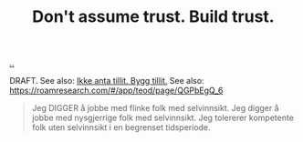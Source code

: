 :PROPERTIES:
:ID: 37e07eec-4b5c-498a-875e-b4c4267dbfd2
:END:
#+TITLE: Don't assume trust. Build trust.

[[file:..][..]]

DRAFT.
See also: [[id:584e220e-be74-4079-94a9-a565624325fb][Ikke anta tillit. Bygg tillit.]]
See also: https://roamresearch.com/#/app/teod/page/QGPbEgQ_6

#+begin_quote
Jeg DIGGER å jobbe med flinke folk med selvinnsikt. Jeg digger å jobbe med nysgjerrige folk med selvinnsikt. Jeg tolererer kompetente folk uten selvinnsikt i en begrenset tidsperiode.
#+end_quote

